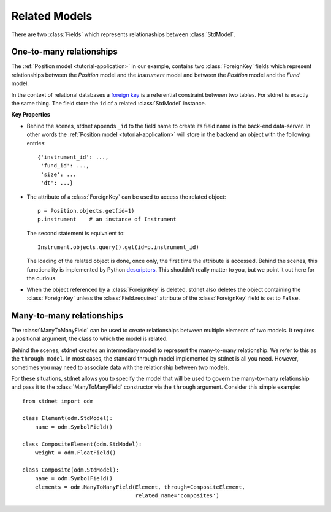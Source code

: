 .. _tutorial-related:

.. module:: stdnet.odm

============================
Related Models
============================

There are two :class:`Fields` which represents relationaships between
:class:`StdModel`. 


.. _one-to-many:

One-to-many relationships
================================

The :ref:`Position model <tutorial-application>` in our example,
contains two :class:`ForeignKey`
fields which represent relationships between the *Position* model and
the *Instrument* model and between the *Position* model and the *Fund* model.

In the context of relational databases a
`foreign key <http://en.wikipedia.org/wiki/Foreign_key>`_ is
a referential constraint between two tables.
For stdnet is exactly the same thing. The field store the ``id`` of a
related :class:`StdModel` instance.

**Key Properties**

* Behind the scenes, stdnet appends ``_id`` to the field name to create its
  field name in the back-end data-server. In other words the
  :ref:`Position model <tutorial-application>` will store in the backend
  an object with the following entries::
  
        {'instrument_id': ...,
         'fund_id': ...,
         'size': ...
         'dt': ...}
       
* The attribute of a :class:`ForeignKey` can be used to access the related
  object::
  
        p = Position.objects.get(id=1)
        p.instrument    # an instance of Instrument
  
  The second statement is equivalent to::
  
        Instrument.objects.query().get(id=p.instrument_id)
        
  The loading of the related object is done, once only, the first time the attribute
  is accessed. Behind the scenes, this functionality is implemented by Python
  descriptors_. This shouldn't really matter to you, but we point it out here
  for the curious.
  
* When the object referenced by a :class:`ForeignKey` is deleted, stdnet also
  deletes the object containing the :class:`ForeignKey` unless the
  :class:`Field.required` attribute of the :class:`ForeignKey` field is set
  to ``False``.



.. _many-to-many:

Many-to-many relationships
==================================

The :class:`ManyToManyField` can be used to create relationships between
multiple elements of two models. It requires a positional argument, the class
to which the model is related.

Behind the scenes, stdnet creates an intermediary model to represent
the many-to-many relationship. We refer to this as the ``through model``.
In most cases, the standard through model implemented by stdnet is
all you need. However, sometimes you may need to associate data with the
relationship between two models.

For these situations, stdnet allows you to specify the model that will be used
to govern the many-to-many relationship and pass it to the
:class:`ManyToManyField` constructor via the ``through`` argument.
Consider this simple example::

    from stdnet import odm

    class Element(odm.StdModel):
        name = odm.SymbolField()
    
    class CompositeElement(odm.StdModel):
        weight = odm.FloatField()
    
    class Composite(odm.StdModel):
        name = odm.SymbolField()
        elements = odm.ManyToManyField(Element, through=CompositeElement,
                                       related_name='composites')


.. _descriptors: http://users.rcn.com/python/download/Descriptor.htm